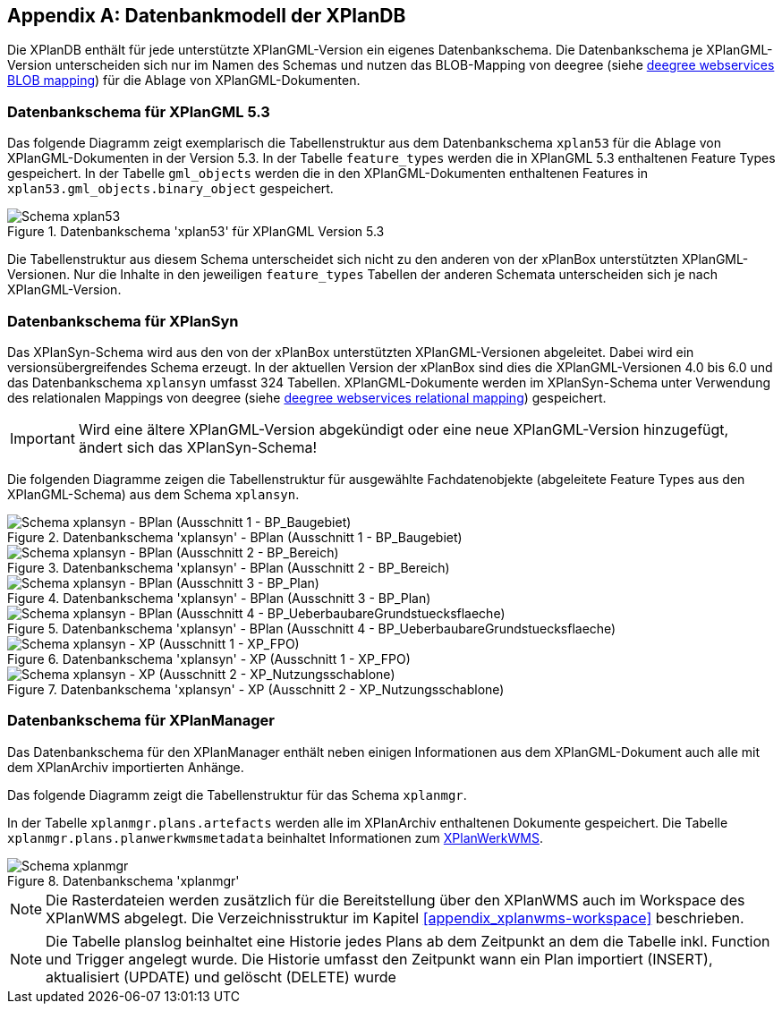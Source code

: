 [appendix]
[[appendix_xplandb]]
== Datenbankmodell der XPlanDB

Die XPlanDB enthält für jede unterstützte XPlanGML-Version ein eigenes Datenbankschema.
Die Datenbankschema je XPlanGML-Version unterscheiden sich nur im Namen des Schemas und nutzen das BLOB-Mapping von deegree (siehe https://download.deegree.org/documentation/current/html/#anchor-blob-mode[deegree webservices BLOB mapping]) für die Ablage von XPlanGML-Dokumenten.

[[appendix_xplandb_xplan53]]
=== Datenbankschema für XPlanGML 5.3

Das folgende Diagramm zeigt exemplarisch die Tabellenstruktur aus dem Datenbankschema `xplan53` für die Ablage von XPlanGML-Dokumenten in der Version 5.3.
In der Tabelle `feature_types` werden die in XPlanGML 5.3 enthaltenen Feature Types gespeichert. In der Tabelle `gml_objects` werden die in den XPlanGML-Dokumenten enthaltenen Features in `xplan53.gml_objects.binary_object` gespeichert.

.Datenbankschema 'xplan53' für XPlanGML Version 5.3
image::xplandb_schema_53.png[Schema xplan53]

Die Tabellenstruktur aus diesem Schema unterscheidet sich nicht zu den anderen von der xPlanBox unterstützten XPlanGML-Versionen. Nur die Inhalte in den jeweiligen `feature_types` Tabellen der anderen Schemata unterscheiden sich je nach XPlanGML-Version.

[[appendix_xplandb_xplansyn]]
=== Datenbankschema für XPlanSyn

Das XPlanSyn-Schema wird aus den von der xPlanBox unterstützten XPlanGML-Versionen abgeleitet. Dabei wird ein versionsübergreifendes Schema erzeugt.
In der aktuellen Version der xPlanBox sind dies die XPlanGML-Versionen 4.0 bis 6.0 und das Datenbankschema `xplansyn` umfasst 324 Tabellen. XPlanGML-Dokumente werden im XPlanSyn-Schema unter Verwendung des relationalen Mappings von deegree (siehe https://download.deegree.org/documentation/current/html/#_mapping_gml_application_schemas[deegree webservices relational mapping]) gespeichert.

IMPORTANT: Wird eine ältere XPlanGML-Version abgekündigt oder eine neue XPlanGML-Version hinzugefügt, ändert sich das XPlanSyn-Schema!

Die folgenden Diagramme zeigen die Tabellenstruktur für ausgewählte Fachdatenobjekte (abgeleitete Feature Types aus den XPlanGML-Schema) aus dem Schema `xplansyn`.

.Datenbankschema 'xplansyn' - BPlan (Ausschnitt 1 - BP_Baugebiet)
image::xplandb_xplansyn_bplan1.png[Schema xplansyn - BPlan (Ausschnitt 1 - BP_Baugebiet)]

.Datenbankschema 'xplansyn' - BPlan (Ausschnitt 2 - BP_Bereich)
image::xplandb_xplansyn_bplan2.png[Schema xplansyn - BPlan (Ausschnitt 2 - BP_Bereich)]

.Datenbankschema 'xplansyn' - BPlan (Ausschnitt 3 - BP_Plan)
image::xplandb_xplansyn_bplan3.png[Schema xplansyn - BPlan (Ausschnitt 3 - BP_Plan)]

.Datenbankschema 'xplansyn' - BPlan (Ausschnitt 4 - BP_UeberbaubareGrundstuecksflaeche)
image::xplandb_xplansyn_bplan4.png[Schema xplansyn - BPlan (Ausschnitt 4 - BP_UeberbaubareGrundstuecksflaeche)]

.Datenbankschema 'xplansyn' - XP (Ausschnitt 1 - XP_FPO)
image::xplandb_xplansyn_xp1.png[Schema xplansyn - XP (Ausschnitt 1 - XP_FPO)]

.Datenbankschema 'xplansyn' - XP (Ausschnitt 2 - XP_Nutzungsschablone)
image::xplandb_xplansyn_xp2.png[Schema xplansyn - XP (Ausschnitt 2 - XP_Nutzungsschablone)]

[[appendix_xplandb_xplanmgr]]
=== Datenbankschema für XPlanManager

Das Datenbankschema für den XPlanManager enthält neben einigen Informationen aus dem XPlanGML-Dokument auch alle mit dem XPlanArchiv importierten Anhänge.

Das folgende Diagramm zeigt die Tabellenstruktur für das Schema `xplanmgr`.

In der Tabelle `xplanmgr.plans.artefacts` werden alle im XPlanArchiv enthaltenen Dokumente gespeichert. Die Tabelle `xplanmgr.plans.planwerkwmsmetadata` beinhaltet Informationen zum <<xplanwms, XPlanWerkWMS>>.

.Datenbankschema 'xplanmgr'
image::xplandb_xplanmgr.png[Schema xplanmgr]

NOTE: Die Rasterdateien werden zusätzlich für die Bereitstellung über den XPlanWMS auch im Workspace des XPlanWMS abgelegt. Die Verzeichnisstruktur im Kapitel <<appendix_xplanwms-workspace>> beschrieben.

NOTE: Die Tabelle planslog beinhaltet eine Historie jedes Plans ab dem Zeitpunkt an dem die Tabelle inkl. Function und Trigger angelegt wurde. Die Historie umfasst den Zeitpunkt wann ein Plan importiert (INSERT), aktualisiert (UPDATE) und gelöscht (DELETE) wurde